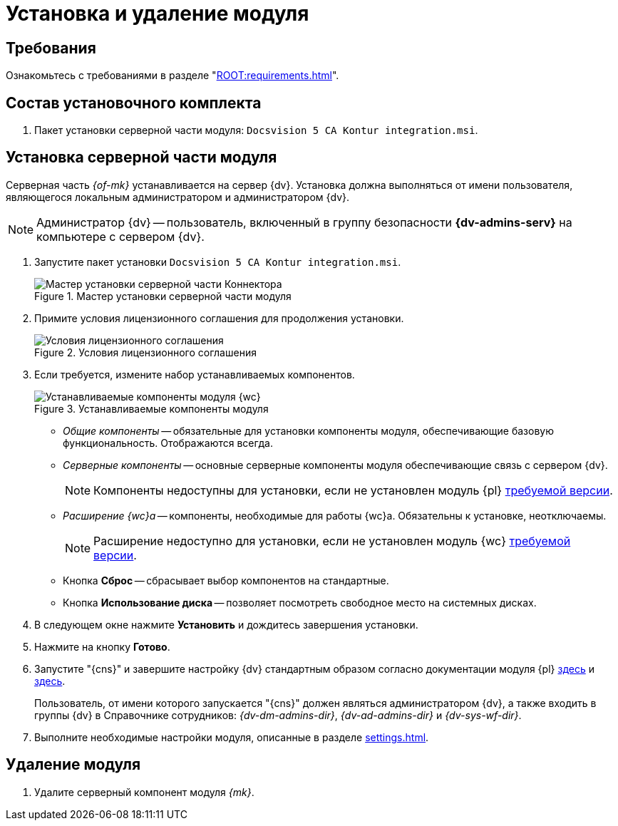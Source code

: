 = Установка и удаление модуля

[#requirements]
== Требования

Ознакомьтесь с требованиями в разделе "xref:ROOT:requirements.adoc[]".

[#package]
== Состав установочного комплекта

. Пакет установки серверной части модуля: `Docsvision 5 CA Kontur integration.msi`.

[#server]
== Установка серверной части модуля

Серверная часть _{of-mk}_ устанавливается на сервер {dv}. Установка должна выполняться от имени пользователя, являющегося локальным администратором и администратором {dv}.

[NOTE]
====
Администратор {dv} -- пользователь, включенный в группу безопасности *{dv-admins-serv}* на компьютере с сервером {dv}.
====

. Запустите пакет установки `Docsvision 5 CA Kontur integration.msi`.
+
.Мастер установки серверной части модуля
image::install-server-hello.png[Мастер установки серверной части Коннектора]
+
. Примите условия лицензионного соглашения для продолжения установки.
+
.Условия лицензионного соглашения
image::install-server-license.png[Условия лицензионного соглашения]
+
. [[components]]Если требуется, измените набор устанавливаемых компонентов.
+
.Устанавливаемые компоненты модуля
image::install-server-components.png[Устанавливаемые компоненты модуля {wc}]
+
* _Общие компоненты_ -- обязательные для установки компоненты модуля, обеспечивающие базовую функциональность. Отображаются всегда.
* _Серверные компоненты_ -- основные серверные компоненты модуля обеспечивающие связь с сервером {dv}.
+
NOTE: Компоненты недоступны для установки, если не установлен модуль {pl} xref:ROOT:requirements.adoc#docsvision[требуемой версии].
+
* _Расширение {wc}а_ -- компоненты, необходимые для работы {wc}а. Обязательны к установке, неотключаемы.
+
NOTE: Расширение недоступно для установки, если не установлен модуль {wc} xref:ROOT:requirements.adoc#docsvision[требуемой версии].
// +
// * Расширение службы {ws} -- компоненты, открывающие возможность работы с функциями модуля _{ws}_. Обязательны к установке, если планируется работа с модулем _{am}_.
// +
// NOTE: Расширение недоступно для установки, если не установлен модуль _{ws}_ xref:ROOT:requirements.adoc[требуемой версии].
// +
// * Компоненты коннекторов -- компоненты коннекторов к операторам ЭДО.
// +
// NOTE: Доступны для установки, если выбран хотя бы один подчинённый компонент.
// +
// * Коннектор к {uc} -- коннектор к оператору {uc}.
// +
// NOTE: Доступен для установки, если установлен модуль Служба {ws} версии {ws-req} и выше.
// +
* Кнопка *Сброс* -- сбрасывает выбор компонентов на стандартные.
* Кнопка *Использование диска* -- позволяет посмотреть свободное место на системных дисках.
+
. В следующем окне нажмите *Установить* и дождитесь завершения установки.
. Нажмите на кнопку *Готово*.
. Запустите "{cns}" и завершите настройку {dv} стандартным образом согласно документации модуля {pl} xref:5.5.5@platform:admin:config-master.adoc[здесь] и xref:5.5.5@platform:admin:post-config-server.adoc[здесь].
+
Пользователь, от имени которого запускается "{cns}" должен являться администратором {dv}, а также входить в группы {dv} в Справочнике сотрудников: _{dv-dm-admins-dir}_, _{dv-ad-admins-dir}_ и _{dv-sys-wf-dir}_.
+
. Выполните необходимые настройки модуля, описанные в разделе xref:settings.adoc[].

// [#web]
// == Установка {wc}а
//
// Установите серверную и клиентскую часть модуля {wc} версии {wc-req} стандартным образом, не забыв добавить _Компоненты модуля интеграции с операторами ЭДО_ на шаге выбора компонентов.
//
// .Установите "Компоненты модуля {of-mk}"
// image::webc-components.png[Установите "Компоненты модуля {of-mk}"]
//
// Если порядок установки модулей был нарушен, компоненты можно добавить, повторно запустив инсталлятор и выбрав команду _Изменить_.
//
// Если {wc} установлен на отдельной машине, для работы с модулем {mk} через web-интерфейс, на машину с {wc}ом потребуется установить серверную часть:
//
// * xref:edi:admin:install.adoc[Модуля интеграции с операторами ЭДО]
// * <<server,{of-mk}>>

[#uninstall]
== Удаление модуля

// . Удалите настройки модуля из _{of-mc}_.
// .. Откройте карточку _Справочник настроек операторов ЮЗДО_ в утилите _{dv} Explorer_ (входит в _{rk}_). Инструкция по работе с утилитой _{dv} Explorer_ приведена в документации _{rk}_, разделе "xref:resource-kit:dvexplorer:util.adoc[]".
// .. Удалите из секции _Операторы_ строку оператора "Диадок".
. Удалите серверный компонент модуля _{mk}_.
